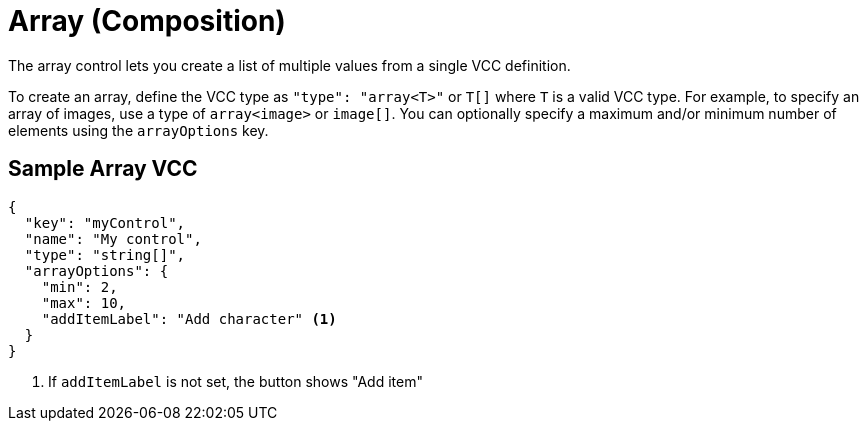 = Array (Composition)
:page-slug: /vcc/array

//tag::description[]
The array control lets you create a list of multiple values from a single VCC definition.
//end::description[]

To create an array, define the VCC type as `"type": "array<T>"` or `T[]` where `T` is a valid VCC type.
For example, to specify an array of images, use a type of `array<image>` or `image[]`.
You can optionally specify a maximum and/or minimum number of elements using the `arrayOptions` key.

== Sample Array VCC

[source,json]
----
{
  "key": "myControl",
  "name": "My control",
  "type": "string[]",
  "arrayOptions": {
    "min": 2,
    "max": 10,
    "addItemLabel": "Add character" <1>
  }
}
----
<1> If `addItemLabel` is not set, the button shows "Add item"
